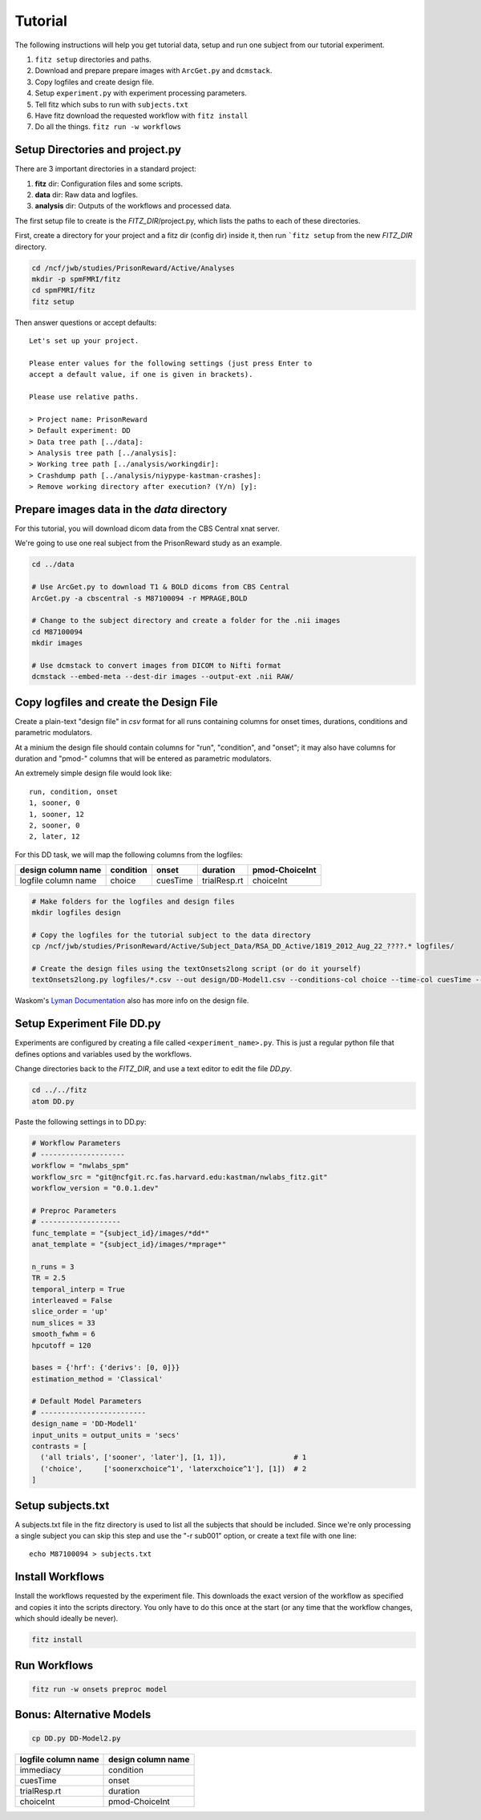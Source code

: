 Tutorial
=========

The following instructions will help you get tutorial data, setup and run
one subject from our tutorial experiment.

1. ``fitz setup`` directories and paths.

2. Download and prepare prepare images with ``ArcGet.py`` and ``dcmstack``.

3. Copy logfiles and create design file.

4. Setup ``experiment.py`` with experiment processing parameters.

5. Tell fitz which subs to run with ``subjects.txt``

6. Have fitz download the requested workflow with ``fitz install``

7. Do all the things.  ``fitz run -w workflows``


Setup Directories and **project.py**
-------------------------------------

There are 3 important directories in a standard project:

1. **fitz** dir: Configuration files and some scripts.
2. **data** dir: Raw data and logfiles.
3. **analysis** dir: Outputs of the workflows and processed data.

The first setup file to create is the *FITZ_DIR*/project.py, which lists the
paths to each of these directories.

First, create a directory for your project and a fitz dir (config dir) inside
it, then run ```fitz setup`` from the new *FITZ_DIR* directory.

.. code-block:: bash

    cd /ncf/jwb/studies/PrisonReward/Active/Analyses
    mkdir -p spmFMRI/fitz
    cd spmFMRI/fitz
    fitz setup

Then answer questions or accept defaults::

    Let's set up your project.

    Please enter values for the following settings (just press Enter to
    accept a default value, if one is given in brackets).

    Please use relative paths.

    > Project name: PrisonReward
    > Default experiment: DD
    > Data tree path [../data]:
    > Analysis tree path [../analysis]:
    > Working tree path [../analysis/workingdir]:
    > Crashdump path [../analysis/niypype-kastman-crashes]:
    > Remove working directory after execution? (Y/n) [y]:



Prepare images data in the *data* directory
--------------------------------------------

For this tutorial, you will download dicom data from the CBS Central xnat
server.

We're going to use one real subject from the PrisonReward study as an example.

.. code-block:: bash

    cd ../data

    # Use ArcGet.py to download T1 & BOLD dicoms from CBS Central
    ArcGet.py -a cbscentral -s M87100094 -r MPRAGE,BOLD

    # Change to the subject directory and create a folder for the .nii images
    cd M87100094
    mkdir images

    # Use dcmstack to convert images from DICOM to Nifti format
    dcmstack --embed-meta --dest-dir images --output-ext .nii RAW/


Copy logfiles and create the Design File
-----------------------------------------

Create a plain-text "design file" in `csv` format for all runs containing
columns for onset times, durations, conditions and parametric modulators.

At a minium the design file should contain columns for "run", "condition", and
"onset"; it may also have columns for duration and "pmod-" columns that will be
entered as parametric modulators.

An extremely simple design file would look like::

    run, condition, onset
    1, sooner, 0
    1, sooner, 12
    2, sooner, 0
    2, later, 12


For this DD task, we will map the following columns from the logfiles:

+---------------------+-----------+----------+--------------+----------------+
| design column name  | condition |  onset   | duration     | pmod-ChoiceInt |
+=====================+===========+==========+==============+================+
| logfile column name | choice    | cuesTime | trialResp.rt | choiceInt      |
+---------------------+-----------+----------+--------------+----------------+

.. code-block:: bash

    # Make folders for the logfiles and design files
    mkdir logfiles design

    # Copy the logfiles for the tutorial subject to the data directory
    cp /ncf/jwb/studies/PrisonReward/Active/Subject_Data/RSA_DD_Active/1819_2012_Aug_22_????.* logfiles/

    # Create the design files using the textOnsets2long script (or do it yourself)
    textOnsets2long.py logfiles/*.csv --out design/DD-Model1.csv --conditions-col choice --time-col cuesTime --durations-col trialResp.rt --pmods-col choiceInt

Waskom's `Lyman Documentation`_ also has more info on the design file.


Setup Experiment File **DD.py**
--------------------------------

Experiments are configured by creating a file called ``<experiment_name>.py``.
This is just a regular python file that defines options and variables used
by the workflows.

Change directories back to the *FITZ_DIR*, and use a text editor to edit the
file `DD.py`.

.. code-block:: bash

    cd ../../fitz
    atom DD.py

Paste the following settings in to DD.py:

.. code-block:: python

    # Workflow Parameters
    # --------------------
    workflow = "nwlabs_spm"
    workflow_src = "git@ncfgit.rc.fas.harvard.edu:kastman/nwlabs_fitz.git"
    workflow_version = "0.0.1.dev"

    # Preproc Parameters
    # -------------------
    func_template = "{subject_id}/images/*dd*"
    anat_template = "{subject_id}/images/*mprage*"

    n_runs = 3
    TR = 2.5
    temporal_interp = True
    interleaved = False
    slice_order = 'up'
    num_slices = 33
    smooth_fwhm = 6
    hpcutoff = 120

    bases = {'hrf': {'derivs': [0, 0]}}
    estimation_method = 'Classical'

    # Default Model Parameters
    # -------------------------
    design_name = 'DD-Model1'
    input_units = output_units = 'secs'
    contrasts = [
      ('all trials', ['sooner', 'later'], [1, 1]),                # 1
      ('choice',     ['soonerxchoice^1', 'laterxchoice^1'], [1])  # 2
    ]


Setup subjects.txt
-------------------

A subjects.txt file in the fitz directory is used to list all the subjects
that should be included. Since we're only processing a single subject you can
skip this step and use the "-r sub001" option, or create a text file with
one line::

    echo M87100094 > subjects.txt


Install Workflows
------------------

Install the workflows requested by the experiment file. This downloads the
exact version of the workflow as specified and copies it into the scripts
directory. You only have to do this once at the start (or any time that the
workflow changes, which should ideally be never).

.. code-block:: bash

    fitz install

Run Workflows
--------------

.. code-block:: bash

    fitz run -w onsets preproc model


Bonus: Alternative Models
--------------------------

.. code-block:: bash

    cp DD.py DD-Model2.py


+---------------------+--------------------+
| logfile column name | design column name |
+=====================+====================+
| immediacy           | condition          |
+---------------------+--------------------+
| cuesTime            | onset              |
+---------------------+--------------------+
| trialResp.rt        | duration           |
+---------------------+--------------------+
| choiceInt           | pmod-ChoiceInt     |
+---------------------+--------------------+

.. _Lyman Documentation : http://stanford.edu/~mwaskom/software/lyman/experiments.html#the-design-file
